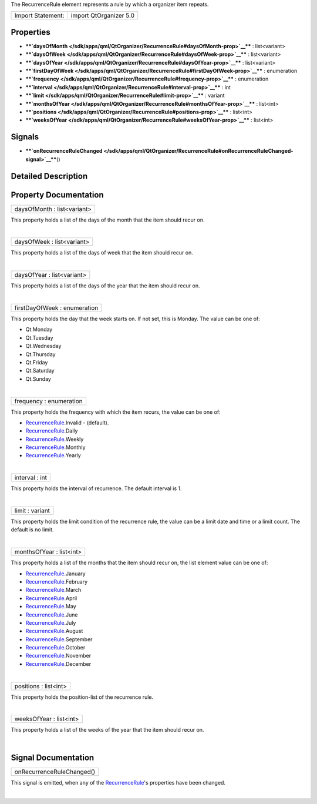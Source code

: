 The RecurrenceRule element represents a rule by which a organizer item
repeats.

+---------------------+--------------------------+
| Import Statement:   | import QtOrganizer 5.0   |
+---------------------+--------------------------+

Properties
----------

-  ****`daysOfMonth </sdk/apps/qml/QtOrganizer/RecurrenceRule#daysOfMonth-prop>`__****
   : list<variant>
-  ****`daysOfWeek </sdk/apps/qml/QtOrganizer/RecurrenceRule#daysOfWeek-prop>`__****
   : list<variant>
-  ****`daysOfYear </sdk/apps/qml/QtOrganizer/RecurrenceRule#daysOfYear-prop>`__****
   : list<variant>
-  ****`firstDayOfWeek </sdk/apps/qml/QtOrganizer/RecurrenceRule#firstDayOfWeek-prop>`__****
   : enumeration
-  ****`frequency </sdk/apps/qml/QtOrganizer/RecurrenceRule#frequency-prop>`__****
   : enumeration
-  ****`interval </sdk/apps/qml/QtOrganizer/RecurrenceRule#interval-prop>`__****
   : int
-  ****`limit </sdk/apps/qml/QtOrganizer/RecurrenceRule#limit-prop>`__****
   : variant
-  ****`monthsOfYear </sdk/apps/qml/QtOrganizer/RecurrenceRule#monthsOfYear-prop>`__****
   : list<int>
-  ****`positions </sdk/apps/qml/QtOrganizer/RecurrenceRule#positions-prop>`__****
   : list<int>
-  ****`weeksOfYear </sdk/apps/qml/QtOrganizer/RecurrenceRule#weeksOfYear-prop>`__****
   : list<int>

Signals
-------

-  ****`onRecurrenceRuleChanged </sdk/apps/qml/QtOrganizer/RecurrenceRule#onRecurrenceRuleChanged-signal>`__****\ ()

Detailed Description
--------------------

Property Documentation
----------------------

+--------------------------------------------------------------------------+
|        \ daysOfMonth : list<variant>                                     |
+--------------------------------------------------------------------------+

This property holds a list of the days of the month that the item should
recur on.

| 

+--------------------------------------------------------------------------+
|        \ daysOfWeek : list<variant>                                      |
+--------------------------------------------------------------------------+

This property holds a list of the days of week that the item should
recur on.

| 

+--------------------------------------------------------------------------+
|        \ daysOfYear : list<variant>                                      |
+--------------------------------------------------------------------------+

This property holds a list of the days of the year that the item should
recur on.

| 

+--------------------------------------------------------------------------+
|        \ firstDayOfWeek : enumeration                                    |
+--------------------------------------------------------------------------+

This property holds the day that the week starts on. If not set, this is
Monday. The value can be one of:

-  Qt.Monday
-  Qt.Tuesday
-  Qt.Wednesday
-  Qt.Thursday
-  Qt.Friday
-  Qt.Saturday
-  Qt.Sunday

| 

+--------------------------------------------------------------------------+
|        \ frequency : enumeration                                         |
+--------------------------------------------------------------------------+

This property holds the frequency with which the item recurs, the value
can be one of:

-  `RecurrenceRule </sdk/apps/qml/QtOrganizer/RecurrenceRule/>`__.Invalid
   - (default).
-  `RecurrenceRule </sdk/apps/qml/QtOrganizer/RecurrenceRule/>`__.Daily
-  `RecurrenceRule </sdk/apps/qml/QtOrganizer/RecurrenceRule/>`__.Weekly
-  `RecurrenceRule </sdk/apps/qml/QtOrganizer/RecurrenceRule/>`__.Monthly
-  `RecurrenceRule </sdk/apps/qml/QtOrganizer/RecurrenceRule/>`__.Yearly

| 

+--------------------------------------------------------------------------+
|        \ interval : int                                                  |
+--------------------------------------------------------------------------+

This property holds the interval of recurrence. The default interval is
1.

| 

+--------------------------------------------------------------------------+
|        \ limit : variant                                                 |
+--------------------------------------------------------------------------+

This property holds the limit condition of the recurrence rule, the
value can be a limit date and time or a limit count. The default is no
limit.

| 

+--------------------------------------------------------------------------+
|        \ monthsOfYear : list<int>                                        |
+--------------------------------------------------------------------------+

This property holds a list of the months that the item should recur on,
the list element value can be one of:

-  `RecurrenceRule </sdk/apps/qml/QtOrganizer/RecurrenceRule/>`__.January
-  `RecurrenceRule </sdk/apps/qml/QtOrganizer/RecurrenceRule/>`__.February
-  `RecurrenceRule </sdk/apps/qml/QtOrganizer/RecurrenceRule/>`__.March
-  `RecurrenceRule </sdk/apps/qml/QtOrganizer/RecurrenceRule/>`__.April
-  `RecurrenceRule </sdk/apps/qml/QtOrganizer/RecurrenceRule/>`__.May
-  `RecurrenceRule </sdk/apps/qml/QtOrganizer/RecurrenceRule/>`__.June
-  `RecurrenceRule </sdk/apps/qml/QtOrganizer/RecurrenceRule/>`__.July
-  `RecurrenceRule </sdk/apps/qml/QtOrganizer/RecurrenceRule/>`__.August
-  `RecurrenceRule </sdk/apps/qml/QtOrganizer/RecurrenceRule/>`__.September
-  `RecurrenceRule </sdk/apps/qml/QtOrganizer/RecurrenceRule/>`__.October
-  `RecurrenceRule </sdk/apps/qml/QtOrganizer/RecurrenceRule/>`__.November
-  `RecurrenceRule </sdk/apps/qml/QtOrganizer/RecurrenceRule/>`__.December

| 

+--------------------------------------------------------------------------+
|        \ positions : list<int>                                           |
+--------------------------------------------------------------------------+

This property holds the position-list of the recurrence rule.

| 

+--------------------------------------------------------------------------+
|        \ weeksOfYear : list<int>                                         |
+--------------------------------------------------------------------------+

This property holds a list of the weeks of the year that the item should
recur on.

| 

Signal Documentation
--------------------

+--------------------------------------------------------------------------+
|        \ onRecurrenceRuleChanged()                                       |
+--------------------------------------------------------------------------+

This signal is emitted, when any of the
`RecurrenceRule </sdk/apps/qml/QtOrganizer/RecurrenceRule/>`__'s
properties have been changed.

| 
